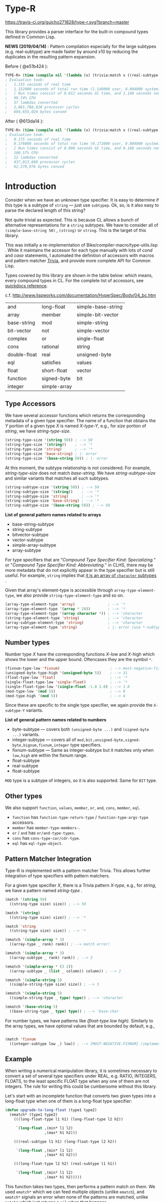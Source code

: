 * Type-R

[[https://travis-ci.org/guicho271828/type-r][https://travis-ci.org/guicho271828/type-r.svg?branch=master]]

This library provides a parser interface for the built-in compound types
defined in Common Lisp.

*NEWS (2019/04/14)* : Pattern compilation especially for the large subtypes (e.g. real-subtype)
are made faster by around x10 by reducing the duplicates in the resulting pattern expansion.

Before ( @e51b424 ):

#+begin_src lisp
TYPE-R> (time (compile nil '(lambda (x) (trivia:match x ((real-subtype low high) (print low) (print high))))))
; Evaluation took:
;   1.155 seconds of real time
;   1.152000 seconds of total run time (1.148000 user, 0.004000 system)
;   [ Run times consist of 0.012 seconds GC time, and 1.140 seconds non-GC time. ]
;   99.74% CPU
;   37 lambdas converted
;   2,881,788,828 processor cycles
;   604,655,024 bytes consed
#+end_src

After ( @613da14 ):

#+begin_src lisp
TYPE-R> (time (compile nil '(lambda (x) (trivia:match x ((real-subtype low high) (print low) (print high))))))
; Evaluation took:
;   0.175 seconds of real time
;   0.176000 seconds of total run time (0.172000 user, 0.004000 system)
;   [ Run times consist of 0.008 seconds GC time, and 0.168 seconds non-GC time. ]
;   100.57% CPU
;   22 lambdas converted
;   437,013,660 processor cycles
;   62,570,976 bytes consed
#+end_src

* Introduction

Consider when we have an unknown type specifier. It is easy to determine if
this type is a subtype of =string= --- just use =subtypep=. Ok, so, is it
also easy to parse the declared length of this string?

Not quite trivial as expected. This is because CL allows a bunch of
alternative representations for a =string= subtypes. We have to consider
all of =(simple-base-string 50)= , =(string)= or =string=. This is the
target of this library.

This was initially a re-implementation of
Bike/compiler-macro/type-utils.lisp . While it maintains the accessor for each
type manually with lots of /cond/ and /case/ statements, I 
automated the definition of accessors with macros and pattern matcher
[[https://github.com/guicho271828/trivia][Trivia]], and provide more complete API for Common Lisp.

Types covered by this library are shown in the table below: which means,
every compound types in CL.
For the complete list of accessors, see [[http://quickdocs.org/type-r/api][quickdocs reference]].

c.f. http://www.lispworks.com/documentation/HyperSpec/Body/04_bc.htm

|              |              |                    |
|--------------+--------------+--------------------|
| and          | long-float   | simple-base-string |
| array        | member       | simple-bit-vector  |
| base-string  | mod          | simple-string      |
| bit-vector   | not          | simple-vector      |
| complex      | or           | single-float       |
| cons         | rational     | string             |
| double-float | real         | unsigned-byte      |
| eql          | satisfies    | values             |
| float        | short-float  | vector             |
| function     | signed-byte  | bit                |
| integer      | simple-array |                    |
|--------------+--------------+--------------------|

** Type Accessors

We have several accessor functions which returns the corresponding metadata
of a given type specifier.
The name of a function that obtains the /Y/ portion of a given type
/X/ is named /X-type-Y/, e.g., for /size/ portion of /string/,
we have /string-type-size/.

#+BEGIN_SRC lisp
(string-type-size '(string 50)) ; --> 50
(string-type-size '(string))    ; --> '*
(string-type-size 'string)      ; --> '*
(string-type-size 'base-string) ; |- error
(string-type-size '(base-string 50)) ; |- error
#+END_SRC

At this moment, the subtype relationship is not considered. For example,
/string-type-size/ does not match /base-string/. We have
/string-subtype-size/ and similar variants that matches all such
subtypes.

#+BEGIN_SRC lisp
(string-subtype-size '(string 50)) ; --> 50
(string-subtype-size '(string))    ; --> '*
(string-subtype-size 'string)      ; --> '*
(string-subtype-size 'base-string) ; --> '*
(string-subtype-size '(base-string 50)) ; --> 50
#+END_SRC

*List of general pattern names related to arrays*

+ base-string-subtype
+ string-subtype
+ bitvector-subtype
+ vector-subtype
+ simple-array-subtype
+ array-subtype

For type specifiers that are "/Compound Type Specifier Kind: Specializing./" or
"/Compound Type Specifier Kind: Abbreviating./" in CLHS, there may be more
metadata that do not explicitly appear in the type specifier but is still useful. For
example, =string= implies that [[http://www.lispworks.com/documentation/lw51/CLHS/Body/t_string.htm][it is an array of =character= subtypes]] .

Given that array's element-type is accessible through
=array-type-element-type=, we also provide =string-type-element-type= and
so on.

#+BEGIN_SRC lisp
(array-type-element-type 'array)               ; --> '*
(array-type-element-type '(array * 20))        ; --> '*
(array-type-element-type '(array character *)) ; --> 'character
(string-type-element-type 'string)             ; --> 'character
(array-subtype-element-type 'string)           ; --> 'character
(array-type-element-type 'string)              ; |- error (use *-subtype-* instead)
#+END_SRC

** Number types

Number type /X/ have the corresponding functions /X/-low and /X/-high which
shows the lower and the upper bound. Oftencases they are the symbol =*=.

#+BEGIN_SRC lisp
(fixnum-type-low 'fixnum)                       ; --> most-negative-fixnum
(unsigned-byte-type-high '(unsigned-byte 5))    ; --> 31
(float-type-low 'float)                         ; --> '*
(single-float-type-low 'single-float)           ; --> '*
(single-float-type-low '(single-float -1.0 2.0) ; --> 1.0
(mod-type-low '(mod 5))                         ; --> 0
(mod-type-high '(mod 5))                        ; --> 4
#+END_SRC

Since these are specific to the single type specifier, we again provide the
=X-subtype-Y= variants.

*List of general pattern names related to numbers*

+ byte-subtype --- covers both =(unsigned-byte ...)= and =(signed-byte ...)= variants.
+ integer-subtype --- covers all of =mod,bit,unsigned-byte,signed-byte,bignum,fixnum,integer= type specifiers.
+ fixnum-subtype --- Same as integer-subtype but it matches only when =low,high= are within the fixnum range.
+ float-subtype
+ real-subtype
+ float-subtype


=MOD= type is a subtype of integers, so it is also supported.
Same for =BIT= type.

** Other types

We also support =function=, =values=, =member=, =or=, =and=, =cons=, =member=, =eql=.

+ =function= has =function-type-return-type= / =function-type-args-type= accessors.
+ =member= has =member-type-members-=.
+ =or= / =and= has =or/and-type-types=.
+ =cons= has =cons-type-car/cdr-type=.
+ =eql= has =eql-type-object=.

** Pattern Matcher Integration

Type-R is implemented with a pattern matcher Trivia. This allows further
integration of type specifiers with pattern matchers.

For a given type specifier /X/, there is a Trivia pattern /X-type/, e.g., for /string/, we
have a pattern named /string-type/ .

#+BEGIN_SRC lisp
(match '(string 50)
  ((string-type size) size)) ; --> 50

(match '(string)
  ((string-type size) size)) ; --> '*

(match 'string
  ((string-type size) size)) ; --> '*
#+END_SRC

#+BEGIN_SRC lisp
(ematch '(simple-array * 3)
  ((array-type _ rank) rank)) ; --> match error!

(ematch '(simple-array * 3)
  ((array-subtype _ rank) rank)) ; --> 3

(ematch '(simple-array * (3 2))
  ((array-subtype _ (list _ column)) column)) ; --> 2
#+END_SRC

#+BEGIN_SRC lisp
(ematch '(simple-string 5)
  ((simple-string-type size) size)) ; --> 5

(ematch '(simple-string 5)
  ((simple-string-type _ type) type)) ; --> 'character

(ematch '(base-string 5)
  ((base-string-type _ type) type)) ; --> 'base-char
#+END_SRC

For number types, we have patterns like /(float-type low high)/. Similarly
to the array types, we have optional values that are bounded by default,
e.g.,

#+BEGIN_SRC lisp

(match 'fixnum
  ((integer-subtype low _) low)) ; --> [MOST-NEGATIVE-FIXNUM] (implementation dependent)

#+END_SRC


# ** Predicates
# 
# These are fundamentally not different from =cl:subtypep=.
# 
# We have several predicates which returns true when a given type exactly matches
# the expected type.
# These predicates are named according to the standard convention:
# /X-type-p/ for a type /X/.
# 
# #+BEGIN_SRC lisp
# (string-type-p '(string 50)) ; --> t
# (string-type-p '(string))    ; --> t
# (string-type-p 'string)      ; --> t
# (string-type-p 'base-string)      ; --> nil
# #+END_SRC
# 
# As you see, the subtype relationship is not considered. For example,
# /string-type-p/ does not match /base-string/. Instead, the library has
# /string-subtype-p/ and similar variants that matches all such
# type specifiers.


** Example

When writing a numerical manipulation library,
it is sometimes necessary to convert a set of several type specifiers under REAL, e.g. RATIO, INTEGERS, FLOATS,
to the least specific FLOAT type when any one of them are not integers. The rule for writing this could be cumbersome
without this library.


Let's start with an incomplete function that converts two given types into a long-float type
when one of them is a long-float type specifier:

#+begin_src lisp
(defun upgrade-to-long-float (type1 type2)
  (ematch* (type1 type2)
    (((long-float-type l1 h1) (long-float-type l2 h2))
     
     `(long-float ,(min* l1 l2)
                  ,(max* h1 h2)))
    
    (((real-subtype l1 h1) (long-float-type l2 h2))
     
     `(long-float ,(min* l1 l2)
                  ,(max* h1 h2)))
    
    (((long-float-type l2 h2) (real-subtype l1 h1))
     
     `(long-float ,(min* l1 l2)
                  ,(max* h1 h2)))))
#+end_src

This function takes two types, then performs a pattern match on them.
We used =ematch*= which we can feed multiple objects (unlike =ematch=),
and =ematch*= signals an error when none of the patterns are matched,
unlike =match*= which just returns a =nil= when that happens.

The code dispatches to the corresponding branch and decomposes the type specifier into its =low= and =high= component.

Note that we cannot use the standard =min= or =max= because =low= and =high= could be a symbol ='*=.
=min*= and =max*= are exactly those variants as defined below.

Also note that we use =real-subtype= pattern instead of =real-type= pattern because we want to match all type specifiers
that is a subtype of =real=.

#+begin_src lisp
(defun min* (a b)
  (declare ((or (eql *) real) a b))
  (ematch* (a b)
    (('* _) '*)
    ((_ '*) '*)
    ((_ _) (min a b))))

(defun max* (a b)
  (declare ((or (eql *) real) a b))
  (ematch* (a b)
    (('* _) '*)
    ((_ '*) '*)
    ((_ _) (max a b))))
#+end_src

Now what we finally need to do is to cover all subtypes of float.
Note that the match is performed in a top-down manner therefore
we don't have to worry =short-float= matched before =long-float= etc.

#+begin_src lisp
(defun upgrade-to-float-type (&rest typespecs)
  (reduce (lambda (prev now)
            (ematch* (prev now)
              (((long-float-type l1 h1) (long-float-type l2 h2))
               `(long-float ,(min* l1 l2)
                            ,(max* h1 h2)))
              
              (((real-subtype l1 h1) (long-float-type l2 h2))
               `(long-float ,(min* l1 l2)
                            ,(max* h1 h2)))
              
              (((long-float-type l2 h2) (real-subtype l1 h1))
               `(long-float ,(min* l1 l2)
                            ,(max* h1 h2)))

              
              (((double-float-type l1 h1) (double-float-type l2 h2))
               `(double-float ,(min* l1 l2)
                              ,(max* h1 h2)))
              
              (((real-subtype l1 h1) (double-float-type l2 h2))
               `(double-float ,(min* l1 l2)
                              ,(max* h1 h2)))
              
              (((double-float-type l2 h2) (real-subtype l1 h1))
               `(double-float ,(min* l1 l2)
                              ,(max* h1 h2)))

              
              (((single-float-type l1 h1) (single-float-type l2 h2))
               `(single-float ,(min* l1 l2)
                              ,(max* h1 h2)))
              
              (((real-subtype l1 h1) (single-float-type l2 h2))
               `(single-float ,(min* l1 l2)
                              ,(max* h1 h2)))
              
              (((single-float-type l2 h2) (real-subtype l1 h1))
               `(single-float ,(min* l1 l2)
                              ,(max* h1 h2)))

             
              (((short-float-type l1 h1) (short-float-type l2 h2))
               `(short-float ,(min* l1 l2)
                             ,(max* h1 h2)))
              
              (((real-subtype l1 h1) (short-float-type l2 h2))
               `(short-float ,(min* l1 l2)
                             ,(max* h1 h2)))
              
              (((short-float-type l2 h2) (real-subtype l1 h1))
               `(short-float ,(min* l1 l2)
                             ,(max* h1 h2)))

              ;; the specific flaot type is unspecified.
              (((float-type l1 h1) (float-type l2 h2))
               `(float ,(min* l1 l2)
                       ,(max* h1 h2)))
              
              (((real-subtype l1 h1) (float-type l2 h2))
               `(float ,(min* l1 l2)
                       ,(max* h1 h2)))
              
              (((float-type l2 h2) (real-subtype l1 h1))
               `(float ,(min* l1 l2)
                       ,(max* h1 h2)))

              ;; Now both are rationals = (or integer ratio) = (or (or bignum fixnum) ratio).
              ;; Ratios are converted into single-floats.

              (((ratio-type l1 h1) (ratio-type l2 h2))
               `(single-float ,(min* l1 l2)
                              ,(max* h1 h2)))
              
              (((real-subtype l1 h1) (ratio-type l2 h2))
               `(single-float ,(min* l1 l2)
                              ,(max* h1 h2)))
              
              (((ratio-type l2 h2) (real-subtype l1 h1))
               `(single-float ,(min* l1 l2)
                              ,(max* h1 h2)))

              ;; Now both are integers.
              ;; we first match the case with two fixnums:
              (((fixnum-subtype l1 h1) (fixnum-subtype l2 h2))
               ;; note that this also includes the bignum type specifiers
               ;; with a sufficiently small limit.
               `(integer ,(min l1 l2) ,(max h1 h2)))

              ;; the last case is the integers beyond the fixnum range.
              (((real-subtype l1 h1) (real-subtype l2 h2))
               `(single-float ,(min* l1 l2)
                              ,(max* h1 h2)))))
          typespecs))
#+end_src

** Dependencies

This library is at least tested on implementation listed below:

+ SBCL 1.2.8 on X86-64 Linux  3.13.0-46-generic (author's environment)

Also, it depends on the following libraries:

+ Trivia by Masataro Asai ::
     NON-Optimized Pattern Matching Library

+ alexandria by  ::
    Alexandria is a collection of portable public domain utilities.

+ iterate by  ::
    Jonathan Amsterdam's iterator/gatherer/accumulator facility

** Author

+ Masataro Asai (guicho2.71828@gmail.com)

* Copyright

Copyright (c) 2015 Masataro Asai (guicho2.71828@gmail.com)


* License

Licensed under the LLGPL License.



